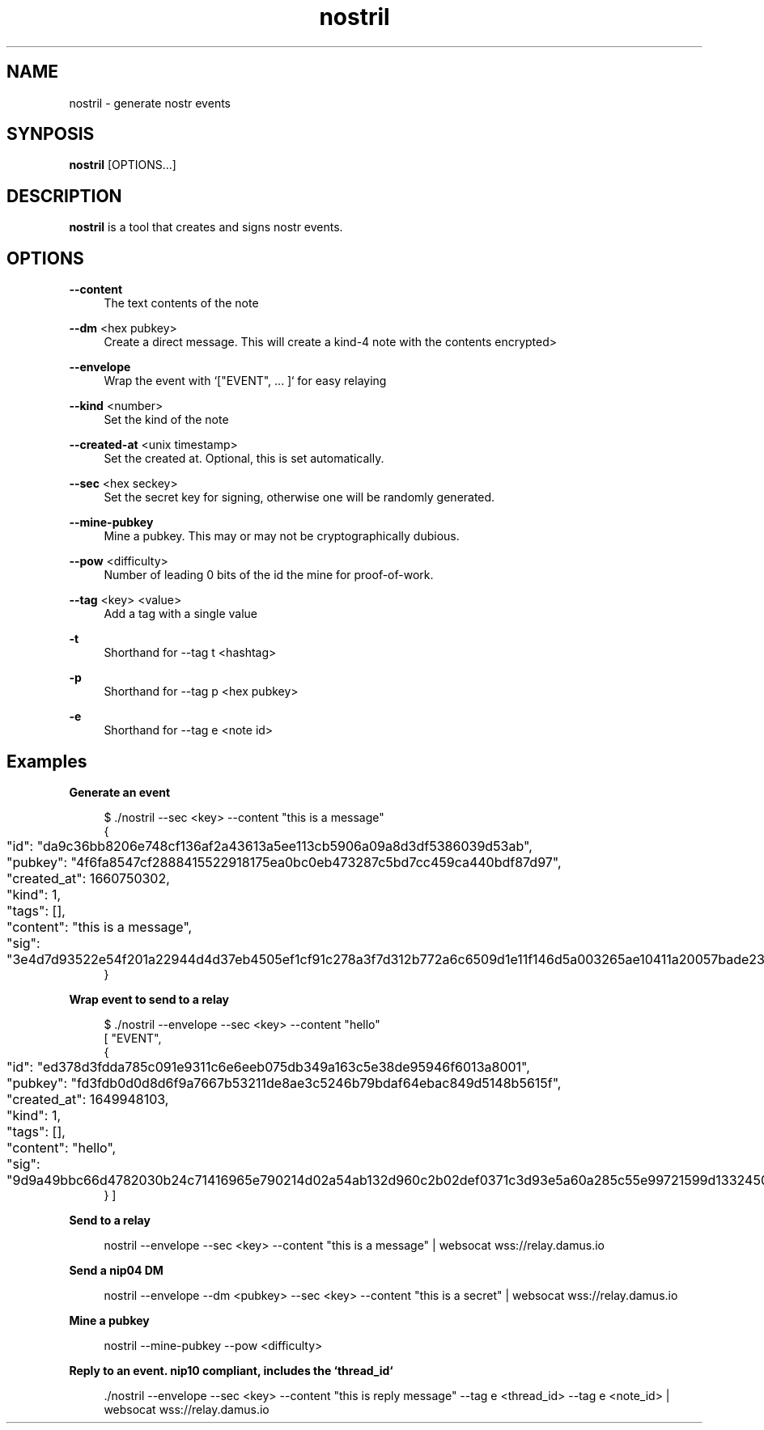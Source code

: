 .\" Generated by scdoc 1.11.2
.\" Complete documentation for this program is not available as a GNU info page
.ie \n(.g .ds Aq \(aq
.el       .ds Aq '
.nh
.ad l
.\" Begin generated content:
.TH "nostril" "1" "1980-01-01"
.P
.SH NAME
.P
nostril - generate nostr events
.P
.SH SYNPOSIS
.P
\fBnostril\fR [OPTIONS.\&.\&.\&]
.P
.SH DESCRIPTION
.P
\fBnostril\fR is a tool that creates and signs nostr events.\&
.P
.SH OPTIONS
.P
\fB--content\fR
.RS 4
The text contents of the note
.P
.RE
\fB--dm\fR <hex pubkey>
.RS 4
Create a direct message.\& This will create a kind-4 note with the
contents encrypted>
.P
.RE
\fB--envelope\fR
.RS 4
Wrap the event with `["EVENT", .\&.\&.\& ]` for easy relaying
.P
.RE
\fB--kind\fR <number>
.RS 4
Set the kind of the note
.P
.RE
\fB--created-at\fR <unix timestamp>
.RS 4
Set the created at.\& Optional, this is set automatically.\&
.P
.RE
\fB--sec\fR <hex seckey>
.RS 4
Set the secret key for signing, otherwise one will be randomly generated.\&
.P
.RE
\fB--mine-pubkey\fR
.RS 4
Mine a pubkey.\& This may or may not be cryptographically dubious.\&
.P
.RE
\fB--pow\fR <difficulty>
.RS 4
Number of leading 0 bits of the id the mine for proof-of-work.\&
.P
.RE
\fB--tag\fR <key> <value>
.RS 4
Add a tag with a single value
.P
.RE
\fB-t\fR
.RS 4
Shorthand for --tag t <hashtag>
.P
.RE
\fB-p\fR
.RS 4
Shorthand for --tag p <hex pubkey>
.P
.RE
\fB-e\fR
.RS 4
Shorthand for --tag e <note id>
.P
.P
.RE
.SH Examples
.P
\fBGenerate an event\fR
.P
.nf
.RS 4
$ \&./nostril --sec <key> --content "this is a message"
{
	"id": "da9c36bb8206e748cf136af2a43613a5ee113cb5906a09a8d3df5386039d53ab",
	"pubkey": "4f6fa8547cf2888415522918175ea0bc0eb473287c5bd7cc459ca440bdf87d97",
	"created_at": 1660750302,
	"kind": 1,
	"tags": [],
	"content": "this is a message",
	"sig": "3e4d7d93522e54f201a22944d4d37eb4505ef1cf91c278a3f7d312b772a6c6509d1e11f146d5a003265ae10411a20057bade2365501872d2f2f24219730eed87"
}
.fi
.RE
.P
\fBWrap event to send to a relay\fR
.P
.nf
.RS 4
$ \&./nostril --envelope --sec <key> --content "hello"
[ "EVENT",
{
	"id": "ed378d3fdda785c091e9311c6e6eeb075db349a163c5e38de95946f6013a8001",
	"pubkey": "fd3fdb0d0d8d6f9a7667b53211de8ae3c5246b79bdaf64ebac849d5148b5615f",
	"created_at": 1649948103,
	"kind": 1,
	"tags": [],
	"content": "hello",
	"sig": "9d9a49bbc66d4782030b24c71416965e790214d02a54ab132d960c2b02def0371c3d93e5a60a285c55e99721599d1332450731e2c6bb1114b96b591c6967f872"
} ]
.fi
.RE
.P
\fBSend to a relay\fR
.P
.nf
.RS 4
nostril --envelope --sec <key> --content "this is a message" | websocat wss://relay\&.damus\&.io
.fi
.RE
.P
\fBSend a nip04 DM\fR
.P
.nf
.RS 4
nostril --envelope --dm <pubkey> --sec <key> --content "this is a secret" | websocat wss://relay\&.damus\&.io
.fi
.RE
.P
\fBMine a pubkey\fR
.P
.nf
.RS 4
nostril --mine-pubkey --pow <difficulty>
.fi
.RE
.P
\fBReply to an event.\& nip10 compliant, includes the `thread_id`\fR
.P
.nf
.RS 4
\&./nostril --envelope --sec <key> --content "this is reply message" --tag e <thread_id> --tag e <note_id> | websocat wss://relay\&.damus\&.io
.fi
.RE
